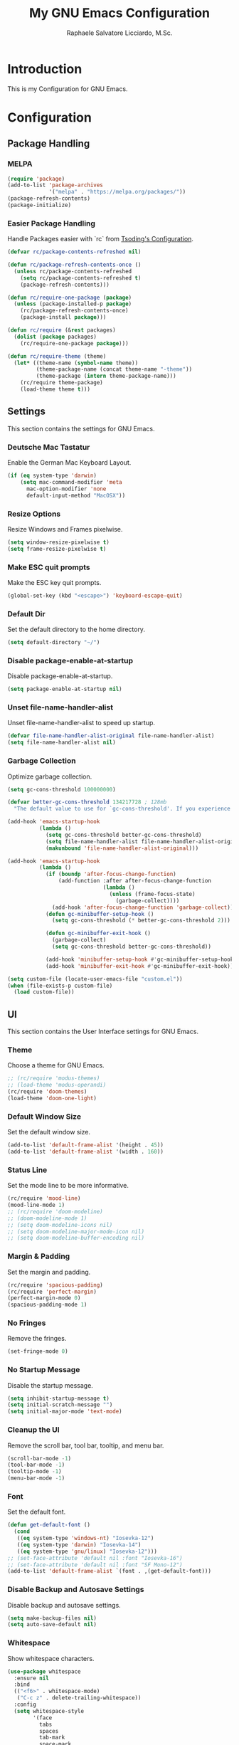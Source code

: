 #+TITLE: My GNU Emacs Configuration#+AUTHOR: Raphaele Salvatore Licciardo, M.Sc.#+DESCRIPTION: Configuration for GNU Emacs.* IntroductionThis is my Configuration for GNU Emacs. * Configuration ** Package  Handling *** MELPA#+begin_src emacs-lisp(require 'package)(add-to-list 'package-archives             '("melpa" . "https://melpa.org/packages/"))(package-refresh-contents)(package-initialize)#+end_src*** Easier Package HandlingHandle Packages easier with `rc` from [[https://github.com/rexim/dotfiles/blob/master/.emacs.rc/rc.el][Tsoding's Configuration]].#+begin_src emacs-lisp(defvar rc/package-contents-refreshed nil)(defun rc/package-refresh-contents-once ()  (unless rc/package-contents-refreshed    (setq rc/package-contents-refreshed t)    (package-refresh-contents)))(defun rc/require-one-package (package)  (unless (package-installed-p package)    (rc/package-refresh-contents-once)    (package-install package)))(defun rc/require (&rest packages)  (dolist (package packages)    (rc/require-one-package package)))(defun rc/require-theme (theme)  (let* ((theme-name (symbol-name theme))         (theme-package-name (concat theme-name "-theme"))         (theme-package (intern theme-package-name)))    (rc/require theme-package)    (load-theme theme t)))#+end_src** SettingsThis section contains the settings for GNU Emacs.*** Deutsche Mac TastaturEnable the German Mac Keyboard Layout.#+begin_src emacs-lisp(if (eq system-type 'darwin)    (setq mac-command-modifier 'meta	  mac-option-modifier 'none	  default-input-method "MacOSX"))#+end_src*** Resize OptionsResize Windows and Frames pixelwise.#+begin_src emacs-lisp(setq window-resize-pixelwise t)(setq frame-resize-pixelwise t)#+end_src*** Make ESC quit promptsMake the ESC key quit prompts.#+begin_src emacs-lisp(global-set-key (kbd "<escape>") 'keyboard-escape-quit)#+end_src*** Default DirSet the default directory to the home directory.#+begin_src emacs-lisp(setq default-directory "~/")#+end_src*** Disable package-enable-at-startupDisable package-enable-at-startup.#+begin_src emacs-lisp(setq package-enable-at-startup nil)#+end_src*** Unset file-name-handler-alistUnset file-name-handler-alist to speed up startup.#+begin_src emacs-lisp(defvar file-name-handler-alist-original file-name-handler-alist)(setq file-name-handler-alist nil)#+end_src*** Garbage CollectionOptimize garbage collection.#+begin_src emacs-lisp(setq gc-cons-threshold 100000000)(defvar better-gc-cons-threshold 134217728 ; 128mb  "The default value to use for `gc-cons-threshold'. If you experience freezing, decrease this.  If you experience stuttering, increase this.")(add-hook 'emacs-startup-hook          (lambda ()            (setq gc-cons-threshold better-gc-cons-threshold)            (setq file-name-handler-alist file-name-handler-alist-original)            (makunbound 'file-name-handler-alist-original)))(add-hook 'emacs-startup-hook          (lambda ()            (if (boundp 'after-focus-change-function)                (add-function :after after-focus-change-function                              (lambda ()                                (unless (frame-focus-state)                                  (garbage-collect))))              (add-hook 'after-focus-change-function 'garbage-collect))            (defun gc-minibuffer-setup-hook ()              (setq gc-cons-threshold (* better-gc-cons-threshold 2)))            (defun gc-minibuffer-exit-hook ()              (garbage-collect)              (setq gc-cons-threshold better-gc-cons-threshold))            (add-hook 'minibuffer-setup-hook #'gc-minibuffer-setup-hook)            (add-hook 'minibuffer-exit-hook #'gc-minibuffer-exit-hook)))(setq custom-file (locate-user-emacs-file "custom.el"))(when (file-exists-p custom-file)  (load custom-file))#+end_src** UI This section contains the User Interface settings for GNU Emacs.*** ThemeChoose a theme for GNU Emacs.#+begin_src emacs-lisp;; (rc/require 'modus-themes);; (load-theme 'modus-operandi)(rc/require 'doom-themes)(load-theme 'doom-one-light)#+end_src*** Default Window SizeSet the default window size.#+begin_src emacs-lisp(add-to-list 'default-frame-alist '(height . 45))(add-to-list 'default-frame-alist '(width . 160)) #+end_src*** Status LineSet the mode line to be more informative.#+begin_src emacs-lisp(rc/require 'mood-line)(mood-line-mode 1);; (rc/require 'doom-modeline);; (doom-modeline-mode 1);; (setq doom-modeline-icons nil);; (setq doom-modeline-major-mode-icon nil);; (setq doom-modeline-buffer-encoding nil)#+end_src*** Margin & PaddingSet the margin and padding.#+begin_src emacs-lisp(rc/require 'spacious-padding)(rc/require 'perfect-margin)(perfect-margin-mode 0)(spacious-padding-mode 1)#+end_src*** No FringesRemove the fringes.#+begin_src emacs-lisp(set-fringe-mode 0)#+end_src*** No Startup MessageDisable the startup message.#+begin_src emacs-lisp(setq inhibit-startup-message t)(setq initial-scratch-message "")(setq initial-major-mode 'text-mode)#+end_src*** Cleanup the UIRemove the scroll bar, tool bar, tooltip, and menu bar.#+begin_src emacs-lisp(scroll-bar-mode -1)(tool-bar-mode -1)(tooltip-mode -1)(menu-bar-mode -1)#+end_src*** FontSet the default font.#+begin_src emacs-lisp(defun get-default-font ()  (cond   ((eq system-type 'windows-nt) "Iosevka-12")   ((eq system-type 'darwin) "Iosevka-14")   ((eq system-type 'gnu/linux) "Iosevka-12")));; (set-face-attribute 'default nil :font "Iosevka-16");; (set-face-attribute 'default nil :font "SF Mono-12")(add-to-list 'default-frame-alist `(font . ,(get-default-font)))#+end_src*** Disable Backup and Autosave SettingsDisable backup and autosave settings.#+begin_src emacs-lisp(setq make-backup-files nil)(setq auto-save-default nil)#+end_src*** WhitespaceShow whitespace characters.#+begin_src emacs-lisp(use-package whitespace  :ensure nil  :bind  (("<f6>" . whitespace-mode)   ("C-c z" . delete-trailing-whitespace))  :config  (setq whitespace-style        '(face          tabs          spaces          tab-mark          space-mark          trailing          missing-newline-at-eof          space-after-tab::tab          space-after-tab::space          space-before-tab::tab          space-before-tab::space)))#+end_src*** Line numbers on the side of the windowShow line numbers on the side of the window.#+begin_src emacs-lisp(use-package display-line-numbers  :ensure nil  :bind  ("<f7>" . display-line-numbers-mode)  :config  (setq-default display-line-numbers-type 'relative)  (setq display-line-numbers-major-tick 0)  (setq display-line-numbers-minor-tick 0)  (setq-default display-line-numbers-widen t))#+end_src*** CompletionCustomize the `M-X` completion.**** VerticoEnable Vertico for completion. It is a completion system that uses the minibuffer.#+begin_src emacs-lisp(rc/require 'vertico)(use-package vertico    :ensure t    :config        (vertico-mode))(vertico-mode 1)#+end_src***** Orderless Enable Orderless for completion. It is a completion style that uses fuzzy matching.#+begin_src emacs-lisp(rc/require 'orderless)(use-package orderless  :ensure t  :custom  (completion-styles '(orderless basic))  (completion-category-overrides '((file (styles basic partial-completion)))))#+end_src**** Marginalia Enable Marginalia for completion. It is a completion style that shows additional information in the minibuffer.#+begin_src emacs-lisp(rc/require 'marginalia)(use-package marginalia    :bind (:map minibuffer-local-map            ("M-A" . marginalia-cycle))    :init        (marginalia-mode))(marginalia-mode 1)#+end_src**** Counsel Enable Counsel for completion. It is a completion system that uses the minibuffer.#+begin_src emacs-lisp(rc/require 'counsel)(use-package counsel    :init        (counsel-mode))(counsel-mode 1)#+end_src** Keybindings This section contains the keybindings for GNU Emacs.*** Helper Function#+begin_src emacs-lisp(defun delete-current-line ()  "Delete (not kill) the current line."  (interactive)  (save-excursion    (delete-region     (progn (forward-visible-line 0) (point))     (progn (forward-visible-line 1) (point)))))#+end_src*** Simplify yes/no Prompts#+begin_src emacs-lisp(fset 'yes-or-no-p 'y-or-n-p)(setq use-dialog-box nil)#+end_src*** Dired#+begin_src emacs-lisp(with-eval-after-load 'dired  (define-key dired-mode-map (kbd "N") 'dired-create-empty-file))#+end_src*** Selection#+begin_src emacs-lisp(global-set-key (kbd "M-w") 'mark-word)(global-set-key (kbd "M-a") 'mark-page)(global-set-key (kbd "M-F") 'mark-defun)(global-set-key (kbd "M-s") 'mark-paragraph)#+end_src*** Jumping#+begin_src emacs-lisp(global-set-key (kbd "C-c C-a") 'beginning-of-defun)(global-set-key (kbd "C-c C-e") 'end-of-defun)#+end_src*** Misc#+begin_src emacs-lisp(global-set-key (kbd "C-c C-n") 'duplicate-line)(global-set-key (kbd "C-c C-d") 'delete-current-line)(global-set-key (kbd "C-c C-j") 'join-line)(global-set-key (kbd "M-z") 'undo)#+end_src*** Shorter Versions of given Keymaps#+begin_src emacs-lisp(global-set-key (kbd "C-,") 'find-file)(global-set-key (kbd "C-.") 'dired)(global-set-key (kbd "C-c j") 'join-line)(global-set-key (kbd "C-c n") 'duplicate-line)(global-set-key (kbd "C-c d") 'delete-current-line)(global-set-key (kbd "C-c a") 'beginning-of-defun)(global-set-key (kbd "C-c e") 'end-of-defun)#+end_src*** Shell#+begin_src emacs-lisp(global-set-key (kbd "C-c m") 'compile)(global-set-key (kbd "C-x m") 'compile)(global-set-key (kbd "C-c s") 'shell-command)#+end_src*** Multi Cursor#+begin_src emacs-lisp(rc/require 'multiple-cursors)(global-set-key (kbd "C-<") 'mc/mark-next-like-this)(global-set-key (kbd "C->") 'mc/mark-previous-like-this)(global-set-key (kbd "M-m") 'mc/mark-more-like-this-extended)#+end_src*** Font Size#+begin_src emacs-lisp(global-set-key (kbd "M-+") (lambda () (interactive) (text-scale-increase 1)))(global-set-key (kbd "M--") (lambda () (interactive) (text-scale-decrease 1)))#+end_src*** Dired#+begin_src emacs-lisp(global-set-key (kbd "C-x .") 'dired)(global-set-key (kbd "C-x d") 'dired)(global-set-key (kbd "C-x C-d") 'dired)#+end_src*** Magit#+begin_src emacs-lisp(global-set-key (kbd "C-c g") 'magit-status)(global-set-key (kbd "C-c C-g") 'magit-log-all)#+end_src*** Buffer #+begin_src emacs-lisp(global-set-key (kbd "C-<tab>") 'next-buffer)(global-set-key (kbd "C-<iso-lefttab>") 'previous-buffer)(global-set-key (kbd "C-c i") 'ibuffer)(global-set-key (kbd "C-c l") 'counsel-switch-buffer)(global-set-key (kbd "C-c k") (lambda () (interactive) (kill-current-buffer)))#+end_src*** Copy and Paste#+begin_src emacs-lisp(rc/require 'simpleclip)(simpleclip-mode 1)(global-set-key (kbd "C-c c") 'simpleclip-copy)(global-set-key (kbd "C-c v") 'simpleclip-paste)#+end_src*** Move Text#+begin_src emacs-lisp(rc/require 'move-text)(global-set-key (kbd "M-p") 'move-text-up)(global-set-key (kbd "M-n") 'move-text-down)#+end_src*** Which Key#+begin_src(rc/require 'which-key)(use-package which-key    :ensure nil ; built into Emacs 30    :hook (after-init . which-key-mode)    :config    (setq which-key-separator "  ")    (setq which-key-prefix-prefix "... ")    (setq which-key-max-display-columns 3)    (setq which-key-idle-delay 0.125)    (setq which-key-idle-secondary-delay 0.25)    (setq which-key-add-column-padding 1)    (setq which-key-max-description-length 40))(which-key-mode t)#+end_src** LSP This section contains the Language Server Protocol settings for GNU Emacs. So, we can use LSP features in Emacs like code completion, syntax checking, and more.*** LSP Support#+begin_src emacs-lisp(unless (package-installed-p 'eglot)  (package-install 'eglot))#+end_src*** Enable LSP support in Python and C modes#+begin_src emacs-lisp(add-hook 'python-mode-hook #'eglot-ensure)(add-hook 'c-mode-hook #'eglot-ensure)(add-hook 'c++-mode-hook #'eglot-ensure)#+end_src*** Enable completion using company mode#+begin_src emacs-lisp(unless (package-installed-p 'company)  (package-install 'company))(add-hook 'after-init-hook 'global-company-mode)#+end_src*** Set up company backend for LSP#+begin_src emacs-lisp(with-eval-after-load 'company  (setq company-backends '((company-capf company-dabbrev-code company-dabbrev))))#+end_src*** Optional: Configure key bindings for LSP features#+begin_src emacs-lisp(with-eval-after-load 'eglot  (define-key eglot-mode-map (kbd "C-c C-r") 'eglot-rename)  (define-key eglot-mode-map (kbd "C-c C-d") 'eldoc-doc-buffer))#+end_src*** Webmode#+begin_src emacs-lisp(rc/require 'web-mode)(rc/require 'flycheck)(add-to-list 'auto-mode-alist '("\\.jsx?$" . web-mode))(add-to-list 'auto-mode-alist '("\\.tsx?$" . web-mode))#+end_src** Org ModeThis section contains the settings for Org Mode.*** Enabling Org BulletsOrg-bullets gives us attractive bullets rather than asterisks.#+begin_src emacs-lisp(rc/require 'org-bullets)(use-package org-bullets)(add-hook 'org-mode-hook (lambda () (org-bullets-mode 1)))#+end_src*** Source Code Block Tag ExpansionOrg-tempo is a package that allows for '<s' followed by TAB to expand to a begin_src tag.  Other expansions available include:| Typing the below + TAB | Expands to ...                           ||------------------------+------------------------------------------|| <a                     | '#+BEGIN_EXPORT ascii' … '#+END_EXPORT  || <c                     | '#+BEGIN_CENTER' … '#+END_CENTER'       || <C                     | '#+BEGIN_COMMENT' … '#+END_COMMENT'     || <e                     | '#+BEGIN_EXAMPLE' … '#+END_EXAMPLE'     || <E                     | '#+BEGIN_EXPORT' … '#+END_EXPORT'       || <h                     | '#+BEGIN_EXPORT html' … '#+END_EXPORT'  || <l                     | '#+BEGIN_EXPORT latex' … '#+END_EXPORT' || <q                     | '#+BEGIN_QUOTE' … '#+END_QUOTE'         || <s                     | '#+BEGIN_SRC' … '#+END_SRC'             || <v                     | '#+BEGIN_VERSE' … '#+END_VERSE'         |#+begin_src emacs-lisp(use-package org-tempo  :ensure nil) ;; tell use-package not to try to install org-tempo since it's already there.#+end_src*** Source Code Block Syntax HighlightingWe want the same syntax highlighting in source blocks as in the native language files.#+begin_src emacs-lisp(setq org-src-fontify-natively t    org-src-tab-acts-natively t    org-confirm-babel-evaluate nil    org-edit-src-content-indentation 0)#+end_src*** Header Size For each level of header, we want a different size.#+begin_src emacs-lisp(setq org-fontify-whole-heading-line t)(custom-set-faces '(org-level-1 ((t (:inherit default :weight bold :height 1.6)))) '(org-level-2 ((t (:inherit default :weight bold :height 1.4)))) '(org-level-3 ((t (:inherit default :weight bold :height 1.2)))) '(org-level-4 ((t (:inherit default :weight bold :height 1.0)))) )#+end_src